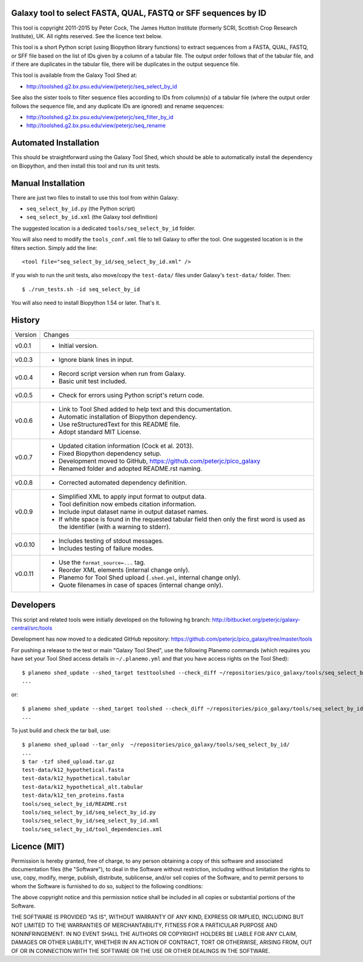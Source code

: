 Galaxy tool to select FASTA, QUAL, FASTQ or SFF sequences by ID
===============================================================

This tool is copyright 2011-2015 by Peter Cock, The James Hutton Institute
(formerly SCRI, Scottish Crop Research Institute), UK. All rights reserved.
See the licence text below.

This tool is a short Python script (using Biopython library functions) to extract
sequences from a FASTA, QUAL, FASTQ, or SFF file based on the list of IDs given
by a column of a tabular file. The output order follows that of the tabular file,
and if there are duplicates in the tabular file, there will be duplicates in the
output sequence file.

This tool is available from the Galaxy Tool Shed at:

* http://toolshed.g2.bx.psu.edu/view/peterjc/seq_select_by_id

See also the sister tools to filter sequence files according to IDs from column(s)
of a tabular file (where the output order follows the sequence file, and any
duplicate IDs are ignored) and rename sequences:

* http://toolshed.g2.bx.psu.edu/view/peterjc/seq_filter_by_id
* http://toolshed.g2.bx.psu.edu/view/peterjc/seq_rename


Automated Installation
======================

This should be straightforward using the Galaxy Tool Shed, which should be
able to automatically install the dependency on Biopython, and then install
this tool and run its unit tests.


Manual Installation
===================

There are just two files to install to use this tool from within Galaxy:

* ``seq_select_by_id.py`` (the Python script)
* ``seq_select_by_id.xml`` (the Galaxy tool definition)

The suggested location is a dedicated ``tools/seq_select_by_id`` folder.

You will also need to modify the ``tools_conf.xml`` file to tell Galaxy to offer the
tool. One suggested location is in the filters section. Simply add the line::

    <tool file="seq_select_by_id/seq_select_by_id.xml" />

If you wish to run the unit tests, also move/copy the ``test-data/`` files
under Galaxy's ``test-data/`` folder. Then::

    $ ./run_tests.sh -id seq_select_by_id

You will also need to install Biopython 1.54 or later. That's it.


History
=======

======= ======================================================================
Version Changes
------- ----------------------------------------------------------------------
v0.0.1  - Initial version.
v0.0.3  - Ignore blank lines in input.
v0.0.4  - Record script version when run from Galaxy.
        - Basic unit test included.
v0.0.5  - Check for errors using Python script's return code.
v0.0.6  - Link to Tool Shed added to help text and this documentation.
        - Automatic installation of Biopython dependency.
        - Use reStructuredText for this README file.
        - Adopt standard MIT License.
v0.0.7  - Updated citation information (Cock et al. 2013).
        - Fixed Biopython dependency setup.
        - Development moved to GitHub, https://github.com/peterjc/pico_galaxy
        - Renamed folder and adopted README.rst naming.
v0.0.8  - Corrected automated dependency definition.
v0.0.9  - Simplified XML to apply input format to output data.
        - Tool definition now embeds citation information.
        - Include input dataset name in output dataset names.
        - If white space is found in the requested tabular field then only
          the first word is used as the identifier (with a warning to stderr).
v0.0.10 - Includes testing of stdout messages.
        - Includes testing of failure modes.
v0.0.11 - Use the ``format_source=...`` tag.
        - Reorder XML elements (internal change only).
        - Planemo for Tool Shed upload (``.shed.yml``, internal change only).
        - Quote filenames in case of spaces (internal change only).
======= ======================================================================


Developers
==========

This script and related tools were initially developed on the following hg branch:
http://bitbucket.org/peterjc/galaxy-central/src/tools

Development has now moved to a dedicated GitHub repository:
https://github.com/peterjc/pico_galaxy/tree/master/tools

For pushing a release to the test or main "Galaxy Tool Shed", use the following
Planemo commands (which requires you have set your Tool Shed access details in
``~/.planemo.yml`` and that you have access rights on the Tool Shed)::

    $ planemo shed_update --shed_target testtoolshed --check_diff ~/repositories/pico_galaxy/tools/seq_select_by_id/
    ...

or::

    $ planemo shed_update --shed_target toolshed --check_diff ~/repositories/pico_galaxy/tools/seq_select_by_id/
    ...

To just build and check the tar ball, use::

    $ planemo shed_upload --tar_only  ~/repositories/pico_galaxy/tools/seq_select_by_id/
    ...
    $ tar -tzf shed_upload.tar.gz 
    test-data/k12_hypothetical.fasta
    test-data/k12_hypothetical.tabular
    test-data/k12_hypothetical_alt.tabular
    test-data/k12_ten_proteins.fasta
    tools/seq_select_by_id/README.rst
    tools/seq_select_by_id/seq_select_by_id.py
    tools/seq_select_by_id/seq_select_by_id.xml
    tools/seq_select_by_id/tool_dependencies.xml


Licence (MIT)
=============

Permission is hereby granted, free of charge, to any person obtaining a copy
of this software and associated documentation files (the "Software"), to deal
in the Software without restriction, including without limitation the rights
to use, copy, modify, merge, publish, distribute, sublicense, and/or sell
copies of the Software, and to permit persons to whom the Software is
furnished to do so, subject to the following conditions:

The above copyright notice and this permission notice shall be included in
all copies or substantial portions of the Software.

THE SOFTWARE IS PROVIDED "AS IS", WITHOUT WARRANTY OF ANY KIND, EXPRESS OR
IMPLIED, INCLUDING BUT NOT LIMITED TO THE WARRANTIES OF MERCHANTABILITY,
FITNESS FOR A PARTICULAR PURPOSE AND NONINFRINGEMENT. IN NO EVENT SHALL THE
AUTHORS OR COPYRIGHT HOLDERS BE LIABLE FOR ANY CLAIM, DAMAGES OR OTHER
LIABILITY, WHETHER IN AN ACTION OF CONTRACT, TORT OR OTHERWISE, ARISING FROM,
OUT OF OR IN CONNECTION WITH THE SOFTWARE OR THE USE OR OTHER DEALINGS IN
THE SOFTWARE.
